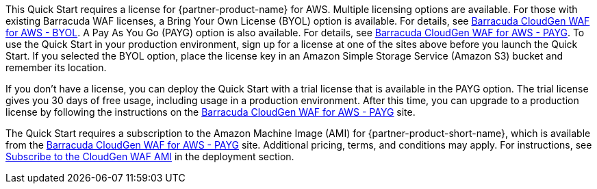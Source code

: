 // Include details about the license and how they can sign up. If no license is required, clarify that.

This Quick Start requires a license for {partner-product-name} for AWS.
Multiple licensing options are available. For those with
existing Barracuda WAF licenses, a Bring Your Own License (BYOL) option is available. For details, see https://aws.amazon.com/marketplace/pp/Barracuda-Networks-Inc-Barracuda-CloudGen-WAF-for-/B014GEC986[Barracuda CloudGen WAF for AWS - BYOL].
A Pay As You Go (PAYG) option is also available. For details, see https://aws.amazon.com/marketplace/pp/B014GEC526?qid=1592267518468&sr=0-3&ref_=srh_res_product_title[Barracuda CloudGen WAF for AWS - PAYG].
To use the Quick Start in your production environment, sign up for a
license at one of the sites above before you launch the Quick Start. If
you selected the BYOL option, place the license key in an Amazon Simple Storage Service (Amazon S3) bucket and
remember its location.

If you don't have a license, you can deploy the Quick Start with a trial
license that is available in the PAYG option. The trial license gives you
30 days of free usage, including usage in a production environment.
After this time, you can upgrade to a production license by following
the instructions on the https://aws.amazon.com/marketplace/pp/B014GEC526?qid=1588809962120&sr=0-2&ref_=srh_res_product_title[Barracuda CloudGen WAF for AWS - PAYG] site.

// Or, if the deployment uses an AMI, update this paragraph. If it doesn’t, remove the paragraph.
The Quick Start requires a subscription to the Amazon Machine Image (AMI) for {partner-product-short-name}, which is available from the https://aws.amazon.com/marketplace/pp/B014GEC526?qid=1588809962120&sr=0-2&ref=srh_res_product_title[Barracuda CloudGen WAF for AWS - PAYG] site. Additional pricing, terms, and conditions may apply. For instructions, see link:#_subscribe_to_the_cloudgen_waf_ami[Subscribe to the CloudGen WAF AMI] in the deployment section.
